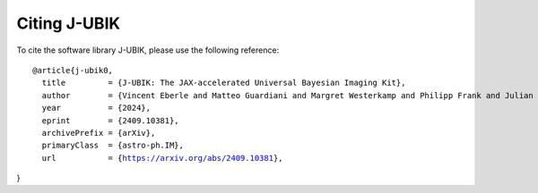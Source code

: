 Citing J-UBIK
=============

To cite the software library J-UBIK, please use the following reference:

.. parsed-literal::
	@article{j-ubik0,
	  title         = {J-UBIK: The JAX-accelerated Universal Bayesian Imaging Kit}, 
          author        = {Vincent Eberle and Matteo Guardiani and Margret Westerkamp and Philipp Frank and Julian Rüstig and Julia Stadler and Torsten A. Enßlin},
          year          = {2024},
          eprint        = {2409.10381},
          archivePrefix = {arXiv},
          primaryClass  = {astro-ph.IM},
          url           = {https://arxiv.org/abs/2409.10381}, 
}
